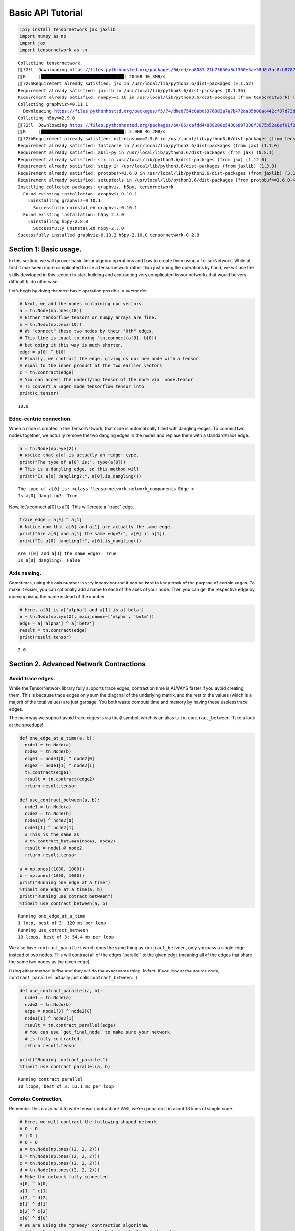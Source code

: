 =======================
Basic API Tutorial
=======================

.. code:: 

    !pip install tensornetwork jax jaxlib
    import numpy as np
    import jax
    import tensornetwork as tn


.. parsed-literal::

    Collecting tensornetwork
    [?25l  Downloading https://files.pythonhosted.org/packages/6d/ed/ea8087d21b73650a3df360e5ae58d8b3ac8cb8787493caa32311355dc4ab/tensornetwork-0.2.0-py3-none-any.whl (202kB)
    [K     |████████████████████████████████| 204kB 10.3MB/s 
    [?25hRequirement already satisfied: jax in /usr/local/lib/python3.6/dist-packages (0.1.52)
    Requirement already satisfied: jaxlib in /usr/local/lib/python3.6/dist-packages (0.1.36)
    Requirement already satisfied: numpy>=1.16 in /usr/local/lib/python3.6/dist-packages (from tensornetwork) (1.17.4)
    Collecting graphviz>=0.11.1
      Downloading https://files.pythonhosted.org/packages/f5/74/dbed754c0abd63768d3a7a7b472da35b08ac442cf87d73d5850a6f32391e/graphviz-0.13.2-py2.py3-none-any.whl
    Collecting h5py>=2.9.0
    [?25l  Downloading https://files.pythonhosted.org/packages/60/06/cafdd44889200e5438b897388f3075b52a8ef01f28a17366d91de0fa2d05/h5py-2.10.0-cp36-cp36m-manylinux1_x86_64.whl (2.9MB)
    [K     |████████████████████████████████| 2.9MB 46.2MB/s 
    [?25hRequirement already satisfied: opt-einsum>=2.3.0 in /usr/local/lib/python3.6/dist-packages (from tensornetwork) (3.1.0)
    Requirement already satisfied: fastcache in /usr/local/lib/python3.6/dist-packages (from jax) (1.1.0)
    Requirement already satisfied: absl-py in /usr/local/lib/python3.6/dist-packages (from jax) (0.8.1)
    Requirement already satisfied: six in /usr/local/lib/python3.6/dist-packages (from jax) (1.12.0)
    Requirement already satisfied: scipy in /usr/local/lib/python3.6/dist-packages (from jaxlib) (1.3.3)
    Requirement already satisfied: protobuf>=3.6.0 in /usr/local/lib/python3.6/dist-packages (from jaxlib) (3.10.0)
    Requirement already satisfied: setuptools in /usr/local/lib/python3.6/dist-packages (from protobuf>=3.6.0->jaxlib) (42.0.1)
    Installing collected packages: graphviz, h5py, tensornetwork
      Found existing installation: graphviz 0.10.1
        Uninstalling graphviz-0.10.1:
          Successfully uninstalled graphviz-0.10.1
      Found existing installation: h5py 2.8.0
        Uninstalling h5py-2.8.0:
          Successfully uninstalled h5py-2.8.0
    Successfully installed graphviz-0.13.2 h5py-2.10.0 tensornetwork-0.2.0


Section 1: Basic usage.
=======================

In this section, we will go over basic linear algebra operations and how
to create them using a TensorNetwork. While at first it may seem more
complicated to use a tensornetwork rather than just doing the operations
by hand, we will use the skills developed in this section to start
building and contracting very complicated tensor networks that would be
very difficult to do otherwise.

Let’s begin by doing the most basic operation possible, a vector dot.

.. code:: 

    # Next, we add the nodes containing our vectors.
    a = tn.Node(np.ones(10))
    # Either tensorflow tensors or numpy arrays are fine.
    b = tn.Node(np.ones(10))
    # We "connect" these two nodes by their "0th" edges.
    # This line is equal to doing `tn.connect(a[0], b[0])
    # but doing it this way is much shorter.
    edge = a[0] ^ b[0]
    # Finally, we contract the edge, giving us our new node with a tensor
    # equal to the inner product of the two earlier vectors
    c = tn.contract(edge)
    # You can access the underlying tensor of the node via `node.tensor`.
    # To convert a Eager mode tensorflow tensor into 
    print(c.tensor)


.. parsed-literal::

    10.0


Edge-centric connection.
------------------------

When a node is created in the TensorNetwork, that node is automatically
filled with dangling-edges. To connect two nodes together, we actually
remove the two danging edges in the nodes and replace them with a
standard/trace edge.

.. code:: 

    a = tn.Node(np.eye(2))
    # Notice that a[0] is actually an "Edge" type.
    print("The type of a[0] is:", type(a[0]))
    # This is a dangling edge, so this method will 
    print("Is a[0] dangling?:", a[0].is_dangling())


.. parsed-literal::

    The type of a[0] is: <class 'tensornetwork.network_components.Edge'>
    Is a[0] dangling?: True


Now, let’s connect a[0] to a[1]. This will create a “trace” edge.

.. code:: 

    trace_edge = a[0] ^ a[1]
    # Notice now that a[0] and a[1] are actually the same edge.
    print("Are a[0] and a[1] the same edge?:", a[0] is a[1])
    print("Is a[0] dangling?:", a[0].is_dangling())


.. parsed-literal::

    Are a[0] and a[1] the same edge?: True
    Is a[0] dangling?: False


Axis naming.
------------

Sometimes, using the axis number is very inconvient and it can be hard
to keep track of the purpose of certain edges. To make it easier, you
can optionally add a name to each of the axes of your node. Then you can
get the respective edge by indexing using the name instead of the
number.

.. code:: 

    # Here, a[0] is a['alpha'] and a[1] is a['beta']
    a = tn.Node(np.eye(2), axis_names=['alpha', 'beta'])
    edge = a['alpha'] ^ a['beta']
    result = tn.contract(edge)
    print(result.tensor)


.. parsed-literal::

    2.0


Section 2. Advanced Network Contractions
========================================

Avoid trace edges.
------------------

While the TensorNetwork library fully supports trace edges, contraction
time is ALWAYS faster if you avoid creating them. This is because trace
edges only sum the diagonal of the underlying matrix, and the rest of
the values (which is a majorit of the total values) are just garbage.
You both waste compute time and memory by having these useless trace
edges.

The main way we support avoid trace edges is via the ``@`` symbol, which
is an alias to ``tn.contract_between``. Take a look at the speedups!

.. code:: 

    def one_edge_at_a_time(a, b):
      node1 = tn.Node(a)
      node2 = tn.Node(b)
      edge1 = node1[0] ^ node2[0]
      edge2 = node1[1] ^ node2[1]
      tn.contract(edge1)
      result = tn.contract(edge2)
      return result.tensor
    
    def use_contract_between(a, b):
      node1 = tn.Node(a)
      node2 = tn.Node(b)
      node1[0] ^ node2[0]
      node1[1] ^ node2[1]
      # This is the same as 
      # tn.contract_between(node1, node2)
      result = node1 @ node2
      return result.tensor
    
    a = np.ones((1000, 1000))
    b = np.ones((1000, 1000))
    print("Running one_edge_at_a_time")
    %timeit one_edge_at_a_time(a, b)
    print("Running use_cotract_between")
    %timeit use_contract_between(a, b)


.. parsed-literal::

    Running one_edge_at_a_time
    1 loop, best of 3: 120 ms per loop
    Running use_cotract_between
    10 loops, best of 3: 54.4 ms per loop


We also have ``contract_parallel`` which does the same thing as
``contract_between``, only you pass a single edge instead of two nodes.
This will contract all of the edges “parallel” to the given edge
(meaning all of the edges that share the same two nodes as the given
edge).

Using either method is fine and they will do the exact same thing. In
fact, if you look at the source code, ``contract_parallel`` actually
just calls ``contract_between``. :)

.. code:: 

    def use_contract_parallel(a, b):
      node1 = tn.Node(a)
      node2 = tn.Node(b)
      edge = node1[0] ^ node2[0]
      node1[1] ^ node2[1]
      result = tn.contract_parallel(edge)
      # You can use `get_final_node` to make sure your network 
      # is fully contracted.
      return result.tensor
    
    print("Running contract_parallel")
    %timeit use_contract_parallel(a, b)


.. parsed-literal::

    Running contract_parallel
    10 loops, best of 3: 53.1 ms per loop


Complex Contraction.
--------------------

Remember this crazy hard to write tensor contraction? Well, we’re gonna
do it in about 13 lines of simple code.

.. code:: 

    # Here, we will contract the following shaped network.
    # O - O
    # | X |
    # O - O
    a = tn.Node(np.ones((2, 2, 2)))
    b = tn.Node(np.ones((2, 2, 2)))
    c = tn.Node(np.ones((2, 2, 2)))
    d = tn.Node(np.ones((2, 2, 2)))
    # Make the network fully connected.
    a[0] ^ b[0]
    a[1] ^ c[1]
    a[2] ^ d[2]
    b[1] ^ d[1]
    b[2] ^ c[2]
    c[0] ^ d[0]
    # We are using the "greedy" contraction algorithm.
    # Other algorithms we support include "optimal" and "branch".
    
    # Finding the optimial contraction order in the general case is NP-Hard,
    # so there is no single algorithm that will work for every tensor network.
    # However, there are certain kinds of networks that have nice properties that
    # we can expliot to making finding a good contraction order easier.
    # These types of contraction algorithms are in developement, and we welcome 
    # PRs!
    
    # `tn.reachable` will do a BFS to get all of the nodes reachable from a given
    # node or set of nodes.
    # nodes = {a, b, c, d}
    nodes = tn.reachable(a)
    result = tn.contractors.greedy(nodes)
    print(result.tensor)



.. parsed-literal::

    64.0


.. code:: 

    # To make connecting a network a little less verbose, we have included
    # the NCon API aswell.
    
    # This example is the same as above.
    ones = np.ones((2, 2, 2))
    tn.ncon([ones, ones, ones, ones], 
            [[1, 2, 4], 
             [1, 3, 5], 
             [2, 3, 6],
             [4, 5, 6]])


.. parsed-literal::

    /usr/local/lib/python3.6/dist-packages/tensornetwork/ncon_interface.py:130: UserWarning: Suboptimal ordering detected. Edges ['4'] are not adjacent in the contraction order to edges ['2'], connecting nodes ['con(tensor_0,tensor_1)', 'tensor_2']. Deviating from the specified ordering!
      list(map(str, nodes_to_contract))))




.. parsed-literal::

    array(64.)



.. code:: 

    # To specify dangling edges, simply use a negative number on that index.
    
    ones = np.ones((2, 2))
    tn.ncon([ones, ones], [[-1, 1], [1, -2]])




.. parsed-literal::

    array([[2., 2.],
           [2., 2.]])



Section 3: Node splitting.
==========================

In the final part of this colab, will go over the SVD node splitting
methods.

.. code:: 

    # To make the singular values very apparent, we will just take the SVD of a
    # diagonal matrix.
    diagonal_array = np.array([[2.0, 0.0, 0.0],
                               [0.0, 2.5, 0.0],
                               [0.0, 0.0, 1.5]]) 

.. code:: 

    # First, we will go over the simple split_node method.
    a = tn.Node(diagonal_array)
    u, vh, _ = tn.split_node(
        a, left_edges=[a[0]], right_edges=[a[1]])
    print("U node")
    print(u.tensor)
    print()
    print("V* node")
    print(vh.tensor)



.. parsed-literal::

    U node
    [[0.        1.4142135 0.       ]
     [1.5811388 0.        0.       ]
     [0.        0.        1.2247449]]
    
    V* node
    [[0.        1.5811388 0.       ]
     [1.4142135 0.        0.       ]
     [0.        0.        1.2247449]]


.. code:: 

    # Now, we can contract u and vh to get back our original tensor!
    print("Contraction of U and V*:")
    print((u @ vh).tensor)


.. parsed-literal::

    Contraction of U and V*:
    [[1.9999999 0.        0.       ]
     [0.        2.5       0.       ]
     [0.        0.        1.5000001]]


We can also drop the lowest singular values in 2 ways, 1. By setting
``max_singular_values``. This is the maximum number of the original
singular values that we want to keep. 2. By setting ``max_trun_error``.
This is the maximum amount the sum of the removed singular values can
be.

.. code:: 

    # We can also drop the lowest singular values in 2 ways, 
    # 1. By setting max_singular_values. This is the maximum number of the original
    # singular values that we want to keep.
    a = tn.Node(diagonal_array)
    u, vh, truncation_error = tn.split_node(
        a, left_edges=[a[0]], right_edges=[a[1]], max_singular_values=2)
    # Notice how the two largest singular values (2.0 and 2.5) remain
    # but the smallest singular value (1.5) is removed.
    print((u @ vh).tensor)


.. parsed-literal::

    [[1.9999999 0.        0.       ]
     [0.        2.5       0.       ]
     [0.        0.        0.       ]]


We can see the values of the removed singular values by looking at the
returned ``truncation_error``

.. code:: 

    # truncation_error is just a normal tensorflow tensor.
    print(truncation_error)


.. parsed-literal::

    [1.5]


Section 4: running on GPUs
==========================

To get this running on a GPU, we recommend using the JAX backend, as it
has nearly the exact same API as numpy.

To get a GPU, go to Runtime -> Change runtime type -> GPU

.. code:: 

    def calculate_abc_trace(a, b, c):
      an = tn.Node(a)
      bn = tn.Node(b)
      cn = tn.Node(c)
      an[1] ^ bn[0]
      bn[1] ^ cn[0]
      cn[1] ^ an[0]
      return (an @ bn @ cn).tensor
    
    a = np.ones((4096, 4096))
    b = np.ones((4096, 4096))
    c = np.ones((4096, 4096))
    
    tn.set_default_backend("numpy")
    print("Numpy Backend")
    %timeit calculate_abc_trace(a, b, c)
    tn.set_default_backend("jax")
    # Running with a GPU: 202 ms
    # Running with a CPU: 2960 ms
    print("JAX Backend")
    %timeit np.array(calculate_abc_trace(a, b, c))


.. parsed-literal::

    Numpy Backend
    1 loop, best of 3: 5.46 s per loop
    JAX Backend


.. parsed-literal::

    /usr/local/lib/python3.6/dist-packages/jax/lib/xla_bridge.py:115: UserWarning: No GPU/TPU found, falling back to CPU.
      warnings.warn('No GPU/TPU found, falling back to CPU.')


.. parsed-literal::

    1 loop, best of 3: 2.96 s per loop


